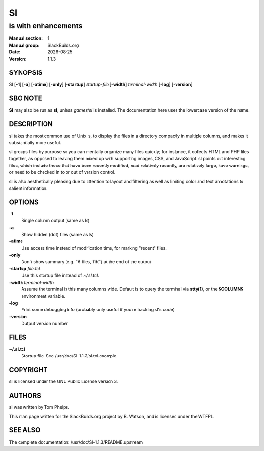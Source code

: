 .. RST source for Sl(1) man page. Convert with:
..   rst2man.py Sl.rst > Sl.1
.. rst2man.py comes from the SBo development/docutils package.

.. |version| replace:: 1.1.3
.. |date| date::

==
Sl
==

--------------------
ls with enhancements
--------------------

:Manual section: 1
:Manual group: SlackBuilds.org
:Date: |date|
:Version: |version|

SYNOPSIS
========

Sl [**-1**] [**-a**] [**-atime**] [**-only**] [**-startup**] *startup-file* [**-width**] *terminal-width* [**-log**] [**-version**]

SBO NOTE
========

**Sl** may also be run as **sl**, unless *games/sl* is installed. The
documentation here uses the lowercase version of the name.

DESCRIPTION
===========

sl takes the most common use of Unix ls, to display the files in a
directory compactly in multiple columns, and makes it substantially
more useful.

sl groups files by purpose so you can mentally organize many files
quickly; for instance, it collects HTML and PHP files together, as
opposed to leaving them mixed up with supporting images, CSS, and
JavaScript. sl points out interesting files, which include those that
have been recently modified, read relatively recently, are relatively
large, have warnings, or need to be checked in to or out of version
control.

sl is also aesthetically pleasing due to attention to layout and
filtering as well as limiting color and text annotations to salient
information.

OPTIONS
=======

**-1**
  Single column output (same as ls)

**-a**
  Show hidden (dot) files (same as ls)

**-atime**
  Use access time instead of modification time, for marking "recent" files.

**-only**
  Don't show summary (e.g. "6 files, 11K") at the end of the output

**-startup** *file.tcl*
  Use this startup file instead of *~/.sl.tcl*.

**-width** *terminal-width*
  Assume the terminal is this many columns wide. Default is to query the
  terminal via **stty(1)**, or the **$COLUMNS** environment variable.

**-log**
  Print some debugging info (probably only useful if you're hacking sl's code)

**-version**
  Output version number

FILES
=====

**~/.sl.tcl**
  Startup file. See /usr/doc/Sl-|version|/sl.tcl.example.

COPYRIGHT
=========

sl is licensed under the GNU Public License version 3.

AUTHORS
=======

sl was written by Tom Phelps.

This man page written for the SlackBuilds.org project
by B. Watson, and is licensed under the WTFPL.

SEE ALSO
========

The complete documentation: /usr/doc/Sl-|version|/README.upstream
